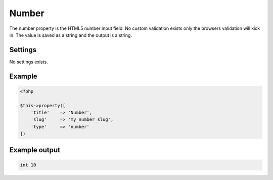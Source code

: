 Number
============

.. attribute:: type: number

The number property is the HTML5 number input field. No custom validation exists only the browsers validation will kick in. The value is saved as a string and the output is a string.

Settings
-----------

No settings exists.

Example
-----------

.. code-block:: php

  <?php

  $this->property([
      'title'    => 'Number',
      'slug'     => 'my_number_slug',
      'type'     => 'number'
  ])

Example output
-----------

.. code-block:: php

  int 10